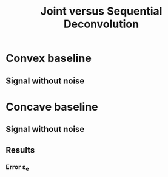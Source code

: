 #+TITLE: Joint versus Sequential Deconvolution

* Convex baseline

** Signal without noise


* Concave baseline

** Signal without noise

** Results

*** Error ε_e

[[file:Figures/pos_eps.png]]
